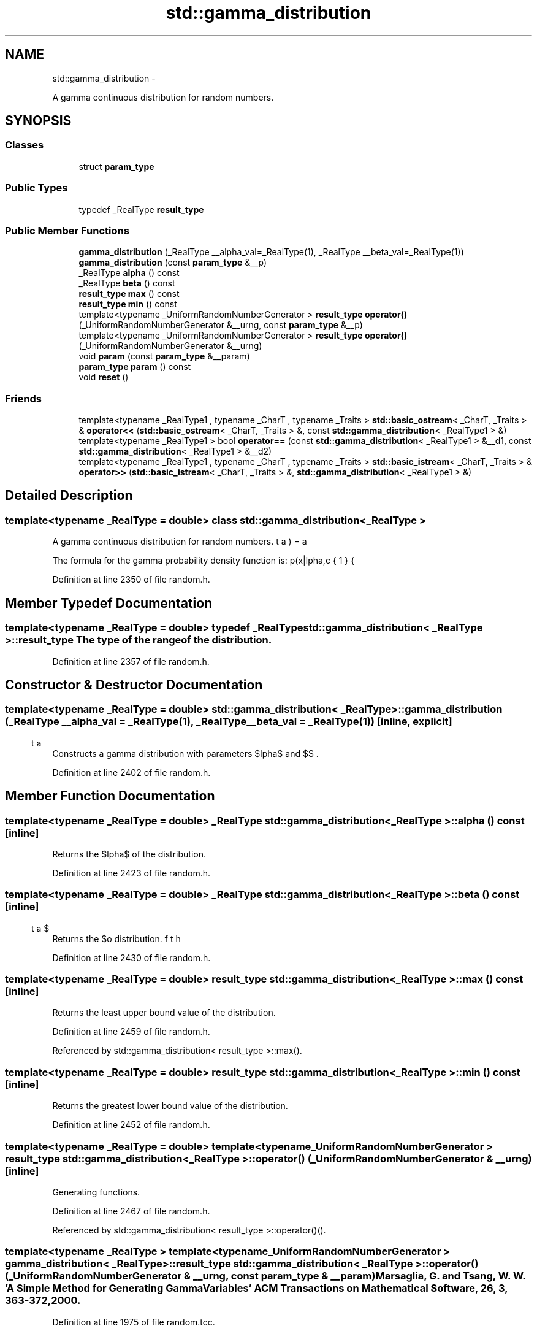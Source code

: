 .TH "std::gamma_distribution" 3 "Sun Oct 10 2010" "libstdc++" \" -*- nroff -*-
.ad l
.nh
.SH NAME
std::gamma_distribution \- 
.PP
A gamma continuous distribution for random numbers.  

.SH SYNOPSIS
.br
.PP
.SS "Classes"

.in +1c
.ti -1c
.RI "struct \fBparam_type\fP"
.br
.in -1c
.SS "Public Types"

.in +1c
.ti -1c
.RI "typedef _RealType \fBresult_type\fP"
.br
.in -1c
.SS "Public Member Functions"

.in +1c
.ti -1c
.RI "\fBgamma_distribution\fP (_RealType __alpha_val=_RealType(1), _RealType __beta_val=_RealType(1))"
.br
.ti -1c
.RI "\fBgamma_distribution\fP (const \fBparam_type\fP &__p)"
.br
.ti -1c
.RI "_RealType \fBalpha\fP () const "
.br
.ti -1c
.RI "_RealType \fBbeta\fP () const "
.br
.ti -1c
.RI "\fBresult_type\fP \fBmax\fP () const "
.br
.ti -1c
.RI "\fBresult_type\fP \fBmin\fP () const "
.br
.ti -1c
.RI "template<typename _UniformRandomNumberGenerator > \fBresult_type\fP \fBoperator()\fP (_UniformRandomNumberGenerator &__urng, const \fBparam_type\fP &__p)"
.br
.ti -1c
.RI "template<typename _UniformRandomNumberGenerator > \fBresult_type\fP \fBoperator()\fP (_UniformRandomNumberGenerator &__urng)"
.br
.ti -1c
.RI "void \fBparam\fP (const \fBparam_type\fP &__param)"
.br
.ti -1c
.RI "\fBparam_type\fP \fBparam\fP () const "
.br
.ti -1c
.RI "void \fBreset\fP ()"
.br
.in -1c
.SS "Friends"

.in +1c
.ti -1c
.RI "template<typename _RealType1 , typename _CharT , typename _Traits > \fBstd::basic_ostream\fP< _CharT, _Traits > & \fBoperator<<\fP (\fBstd::basic_ostream\fP< _CharT, _Traits > &, const \fBstd::gamma_distribution\fP< _RealType1 > &)"
.br
.ti -1c
.RI "template<typename _RealType1 > bool \fBoperator==\fP (const \fBstd::gamma_distribution\fP< _RealType1 > &__d1, const \fBstd::gamma_distribution\fP< _RealType1 > &__d2)"
.br
.ti -1c
.RI "template<typename _RealType1 , typename _CharT , typename _Traits > \fBstd::basic_istream\fP< _CharT, _Traits > & \fBoperator>>\fP (\fBstd::basic_istream\fP< _CharT, _Traits > &, \fBstd::gamma_distribution\fP< _RealType1 > &)"
.br
.in -1c
.SH "Detailed Description"
.PP 

.SS "template<typename _RealType = double> class std::gamma_distribution< _RealType >"
A gamma continuous distribution for random numbers. 

The formula for the gamma probability density function is: \[ p(x|\alpha,\beta) = \frac{1}{\beta\Gamma(\alpha)} (x/\beta)^{\alpha - 1} e^{-x/\beta} \] 
.PP
Definition at line 2350 of file random.h.
.SH "Member Typedef Documentation"
.PP 
.SS "template<typename _RealType = double> typedef _RealType \fBstd::gamma_distribution\fP< _RealType >::\fBresult_type\fP"The type of the range of the distribution. 
.PP
Definition at line 2357 of file random.h.
.SH "Constructor & Destructor Documentation"
.PP 
.SS "template<typename _RealType = double> \fBstd::gamma_distribution\fP< _RealType >::\fBgamma_distribution\fP (_RealType __alpha_val = \fC_RealType(1)\fP, _RealType __beta_val = \fC_RealType(1)\fP)\fC [inline, explicit]\fP"
.PP
Constructs a gamma distribution with parameters $\alpha$ and $\beta$. 
.PP
Definition at line 2402 of file random.h.
.SH "Member Function Documentation"
.PP 
.SS "template<typename _RealType = double> _RealType \fBstd::gamma_distribution\fP< _RealType >::alpha () const\fC [inline]\fP"
.PP
Returns the $\alpha$ of the distribution. 
.PP
Definition at line 2423 of file random.h.
.SS "template<typename _RealType = double> _RealType \fBstd::gamma_distribution\fP< _RealType >::beta () const\fC [inline]\fP"
.PP
Returns the $\beta$ of the distribution. 
.PP
Definition at line 2430 of file random.h.
.SS "template<typename _RealType = double> \fBresult_type\fP \fBstd::gamma_distribution\fP< _RealType >::max () const\fC [inline]\fP"
.PP
Returns the least upper bound value of the distribution. 
.PP
Definition at line 2459 of file random.h.
.PP
Referenced by std::gamma_distribution< result_type >::max().
.SS "template<typename _RealType = double> \fBresult_type\fP \fBstd::gamma_distribution\fP< _RealType >::min () const\fC [inline]\fP"
.PP
Returns the greatest lower bound value of the distribution. 
.PP
Definition at line 2452 of file random.h.
.SS "template<typename _RealType = double> template<typename _UniformRandomNumberGenerator > \fBresult_type\fP \fBstd::gamma_distribution\fP< _RealType >::operator() (_UniformRandomNumberGenerator & __urng)\fC [inline]\fP"
.PP
Generating functions. 
.PP
Definition at line 2467 of file random.h.
.PP
Referenced by std::gamma_distribution< result_type >::operator()().
.SS "template<typename _RealType > template<typename _UniformRandomNumberGenerator > \fBgamma_distribution\fP< _RealType >::\fBresult_type\fP \fBstd::gamma_distribution\fP< _RealType >::operator() (_UniformRandomNumberGenerator & __urng, const \fBparam_type\fP & __param)"Marsaglia, G. and Tsang, W. W. 'A Simple Method for Generating Gamma Variables' ACM Transactions on Mathematical Software, 26, 3, 363-372, 2000. 
.PP
Definition at line 1975 of file random.tcc.
.PP
References std::log(), and std::pow().
.SS "template<typename _RealType = double> void \fBstd::gamma_distribution\fP< _RealType >::param (const \fBparam_type\fP & __param)\fC [inline]\fP"
.PP
Sets the parameter set of the distribution. \fBParameters:\fP
.RS 4
\fI__param\fP The new parameter set of the distribution. 
.RE
.PP

.PP
Definition at line 2445 of file random.h.
.SS "template<typename _RealType = double> \fBparam_type\fP \fBstd::gamma_distribution\fP< _RealType >::param () const\fC [inline]\fP"
.PP
Returns the parameter set of the distribution. 
.PP
Definition at line 2437 of file random.h.
.PP
Referenced by std::gamma_distribution< result_type >::operator()().
.SS "template<typename _RealType = double> void \fBstd::gamma_distribution\fP< _RealType >::reset ()\fC [inline]\fP"
.PP
Resets the distribution state. 
.PP
Definition at line 2416 of file random.h.
.PP
Referenced by std::negative_binomial_distribution< _IntType >::reset(), std::student_t_distribution< _RealType >::reset(), std::fisher_f_distribution< _RealType >::reset(), and std::chi_squared_distribution< _RealType >::reset().
.SH "Friends And Related Function Documentation"
.PP 
.SS "template<typename _RealType = double> template<typename _RealType1 , typename _CharT , typename _Traits > \fBstd::basic_ostream\fP<_CharT, _Traits>& operator<< (\fBstd::basic_ostream\fP< _CharT, _Traits > &, const \fBstd::gamma_distribution\fP< _RealType1 > &)\fC [friend]\fP"
.PP
Inserts a gamma_distribution random number distribution \fC__x\fP into the output stream \fC__os\fP. \fBParameters:\fP
.RS 4
\fI__os\fP An output stream. 
.br
\fI__x\fP A gamma_distribution random number distribution.
.RE
.PP
\fBReturns:\fP
.RS 4
The output stream with the state of \fC__x\fP inserted or in an error state. 
.RE
.PP

.SS "template<typename _RealType = double> template<typename _RealType1 > bool operator== (const \fBstd::gamma_distribution\fP< _RealType1 > & __d1, const \fBstd::gamma_distribution\fP< _RealType1 > & __d2)\fC [friend]\fP"
.PP
Return true if two gamma distributions have the same parameters and the sequences that would be generated are equal. 
.PP
Definition at line 2482 of file random.h.
.SS "template<typename _RealType = double> template<typename _RealType1 , typename _CharT , typename _Traits > \fBstd::basic_istream\fP<_CharT, _Traits>& operator>> (\fBstd::basic_istream\fP< _CharT, _Traits > &, \fBstd::gamma_distribution\fP< _RealType1 > &)\fC [friend]\fP"
.PP
Extracts a gamma_distribution random number distribution \fC__x\fP from the input stream \fC__is\fP. \fBParameters:\fP
.RS 4
\fI__is\fP An input stream. 
.br
\fI__x\fP A gamma_distribution random number generator engine.
.RE
.PP
\fBReturns:\fP
.RS 4
The input stream with \fC__x\fP extracted or in an error state. 
.RE
.PP


.SH "Author"
.PP 
Generated automatically by Doxygen for libstdc++ from the source code.
